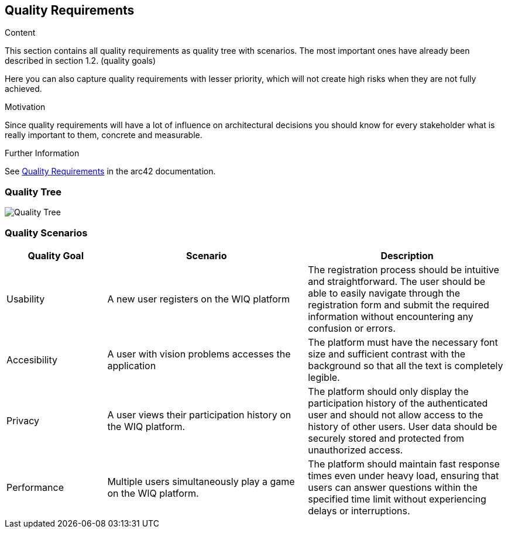ifndef::imagesdir[:imagesdir: ../images]

[[section-quality-scenarios]]
== Quality Requirements


[role="arc42help"]
****

.Content
This section contains all quality requirements as quality tree with scenarios. The most important ones have already been described in section 1.2. (quality goals)

Here you can also capture quality requirements with lesser priority,
which will not create high risks when they are not fully achieved.

.Motivation
Since quality requirements will have a lot of influence on architectural
decisions you should know for every stakeholder what is really important to them,
concrete and measurable.


.Further Information

See https://docs.arc42.org/section-10/[Quality Requirements] in the arc42 documentation.

****

=== Quality Tree

image::QualityTree.PNG["Quality Tree"]

=== Quality Scenarios

[options="header",cols="1,2,2"]
|===
|Quality Goal | Scenario | Description
| Usability | A new user registers on the WIQ platform | The registration process should be intuitive and straightforward. The user should be able to easily navigate through the registration form and submit the required information without encountering any confusion or errors.
| Accesibility | A user with vision problems accesses the application | The platform must have the necessary font size and sufficient contrast with the background so that all the text is completely legible.
| Privacy | A user views their participation history on the WIQ platform. | The platform should only display the participation history of the authenticated user and should not allow access to the history of other users. User data should be securely stored and protected from unauthorized access.
| Performance | Multiple users simultaneously play a game on the WIQ platform. | The platform should maintain fast response times even under heavy load, ensuring that users can answer questions within the specified time limit without experiencing delays or interruptions.
|===
